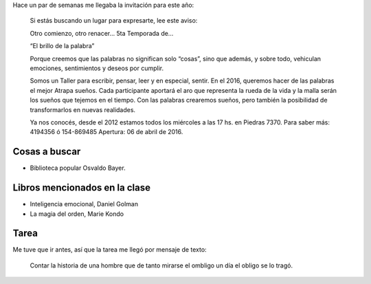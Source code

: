 .. title: Taller El brillo de la palabra, año 5, clase 1
.. slug: taller-el-brillo-de-la-palabra-ano-5-clase-1
.. date: 2016-04-06 17:13:19 UTC-03:00
.. tags: taller
.. category:
.. link:
.. description:
.. type: text

Hace un par de semanas me llegaba la invitación para este año:

  Si estás buscando un lugar para expresarte, lee este aviso:

  Otro comienzo, otro renacer… 5ta Temporada de…

  “El brillo de la palabra”

  Porque creemos que las palabras no significan solo “cosas”, sino que además, y sobre todo, vehiculan emociones, sentimientos y deseos por cumplir.

  Somos un Taller para escribir, pensar, leer y en especial, sentir.
  En el 2016, queremos hacer de las palabras el mejor
  Atrapa sueños.
  Cada participante aportará el aro que representa la rueda de la vida y la malla serán los sueños que tejemos en el tiempo.
  Con las palabras crearemos sueños, pero también la posibilidad de transformarlos en nuevas realidades.

  Ya nos conocés, desde el 2012 estamos todos los miércoles a las 17 hs. en Piedras 7370.
  Para saber más: 4194356 ó 154-869485
  Apertura: 06 de abril de 2016.

Cosas a buscar
==============

* Biblioteca popular Osvaldo Bayer.

Libros mencionados en la clase
==============================

* Inteligencia emocional, Daniel Golman
* La magia del orden, Marie Kondo

Tarea
=====

Me tuve que ir antes, así que la tarea me llegó por mensaje de texto:

  Contar la historia de una hombre que de tanto mirarse el ombligo un día el obligo se lo tragó.
